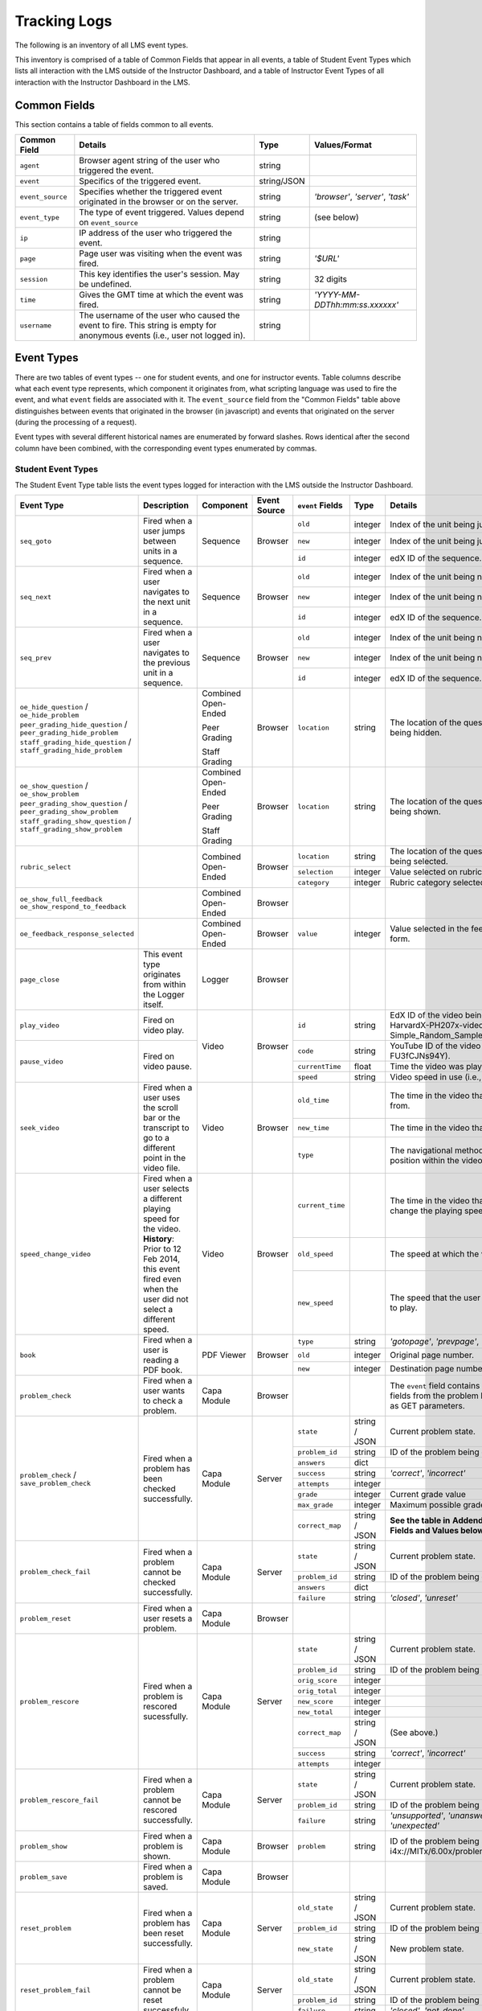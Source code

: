 ===============
 Tracking Logs
===============

The following is an inventory of all LMS event types.

This inventory is comprised of a table of Common Fields that appear in all events, a table of Student Event Types which lists all interaction with the LMS outside of the Instructor Dashboard,
and a table of Instructor Event Types of all interaction with the Instructor Dashboard in the LMS.

Common Fields
=============

This section contains a table of fields common to all events.


+---------------------------+-------------------------------------------------------------+-------------+------------------------------------+
| Common Field              | Details                                                     | Type        | Values/Format                      |
+===========================+=============================================================+=============+====================================+
| ``agent``                 | Browser agent string of the user who triggered the event.   | string      |                                    |
+---------------------------+-------------------------------------------------------------+-------------+------------------------------------+
| ``event``                 | Specifics of the triggered event.                           | string/JSON |                                    |
+---------------------------+-------------------------------------------------------------+-------------+------------------------------------+
| ``event_source``          | Specifies whether the triggered event originated in the     | string      | `'browser'`, `'server'`, `'task'`  |
|                           | browser or on the server.                                   |             |                                    |
+---------------------------+-------------------------------------------------------------+-------------+------------------------------------+
| ``event_type``            | The type of event triggered. Values depend on               | string      | (see below)                        |
|                           | ``event_source``                                            |             |                                    |
+---------------------------+-------------------------------------------------------------+-------------+------------------------------------+
| ``ip``                    | IP address of the user who triggered the event.             | string      |                                    |
+---------------------------+-------------------------------------------------------------+-------------+------------------------------------+
| ``page``                  | Page user was visiting when the event was fired.            | string      | `'$URL'`                           |
+---------------------------+-------------------------------------------------------------+-------------+------------------------------------+
| ``session``               | This key identifies the user's session. May be undefined.   | string      | 32 digits                          |
+---------------------------+-------------------------------------------------------------+-------------+------------------------------------+
| ``time``                  | Gives the GMT time at which the event was fired.            | string      | `'YYYY-MM-DDThh:mm:ss.xxxxxx'`     |
+---------------------------+-------------------------------------------------------------+-------------+------------------------------------+
| ``username``              | The username of the user who caused the event to fire. This | string      |                                    |
|                           | string is empty for anonymous events (i.e., user not logged |             |                                    |
|                           | in).                                                        |             |                                    |
+---------------------------+-------------------------------------------------------------+-------------+------------------------------------+


Event Types
===========

There are two tables of event types -- one for student events, and one for instructor events.
Table columns describe what each event type represents, which component it originates from, what scripting language was used to fire the event, and what ``event`` fields are associated with it.
The ``event_source`` field from the "Common Fields" table above distinguishes between events that originated in the browser (in javascript) and events that originated on the server (during the processing of a request).

Event types with several different historical names are enumerated by forward slashes.
Rows identical after the second column have been combined, with the corresponding event types enumerated by commas.



Student Event Types
-------------------

The Student Event Type table lists the event types logged for interaction with the LMS outside the Instructor Dashboard.


+-----------------------------------+-------------------------------+---------------------+-----------------+---------------------+---------------+---------------------------------------------------------------------+
| Event Type                        | Description                   | Component           | Event Source    | ``event`` Fields    | Type          | Details                                                             |
+===================================+===============================+=====================+=================+=====================+===============+=====================================================================+
| ``seq_goto``                      | Fired when a user jumps       | Sequence            | Browser         | ``old``             | integer       | Index of the unit being jumped from.                                |
|                                   | between units in              |                     |                 +---------------------+---------------+---------------------------------------------------------------------+
|                                   | a sequence.                   |                     |                 | ``new``             | integer       | Index of the unit being jumped to.                                  |
|                                   |                               |                     |                 +---------------------+---------------+---------------------------------------------------------------------+
|                                   |                               |                     |                 | ``id``              | integer       | edX ID of the sequence.                                             |
+-----------------------------------+-------------------------------+---------------------+-----------------+---------------------+---------------+---------------------------------------------------------------------+
| ``seq_next``                      | Fired when a user navigates   | Sequence            | Browser         | ``old``             | integer       | Index of the unit being navigated                                   |
|                                   | to the next unit in a         |                     |                 |                     |               | away from.                                                          |
|                                   | sequence.                     |                     |                 +---------------------+---------------+---------------------------------------------------------------------+
|                                   |                               |                     |                 | ``new``             | integer       | Index of the unit being navigated to.                               |
|                                   |                               |                     |                 +---------------------+---------------+---------------------------------------------------------------------+
|                                   |                               |                     |                 | ``id``              | integer       | edX ID of the sequence.                                             |
+-----------------------------------+-------------------------------+---------------------+-----------------+---------------------+---------------+---------------------------------------------------------------------+
| ``seq_prev``                      | Fired when a user navigates   | Sequence            | Browser         | ``old``             | integer       | Index of the unit being navigated away                              |
|                                   | to the previous unit in a     |                     |                 |                     |               | from.                                                               |
|                                   | sequence.                     |                     |                 +---------------------+---------------+---------------------------------------------------------------------+
|                                   |                               |                     |                 | ``new``             | integer       | Index of the unit being navigated to.                               |
|                                   |                               |                     |                 +---------------------+---------------+---------------------------------------------------------------------+
|                                   |                               |                     |                 | ``id``              | integer       | edX ID of the sequence.                                             |
+-----------------------------------+-------------------------------+---------------------+-----------------+---------------------+---------------+---------------------------------------------------------------------+
| ``oe_hide_question`` /            |                               | Combined Open-Ended | Browser         | ``location``        | string        | The location of the question whose prompt is                        |
| ``oe_hide_problem``               |                               |                     |                 |                     |               | being hidden.                                                       |
| ``peer_grading_hide_question`` /  |                               | Peer Grading        |                 |                     |               |                                                                     |
| ``peer_grading_hide_problem``     |                               |                     |                 |                     |               |                                                                     |
| ``staff_grading_hide_question`` / |                               | Staff Grading       |                 |                     |               |                                                                     |
| ``staff_grading_hide_problem``    |                               |                     |                 |                     |               |                                                                     |
+-----------------------------------+-------------------------------+---------------------+-----------------+---------------------+---------------+---------------------------------------------------------------------+
| ``oe_show_question`` /            |                               | Combined Open-Ended | Browser         | ``location``        | string        | The location of the question whose prompt is                        |
| ``oe_show_problem``               |                               |                     |                 |                     |               | being shown.                                                        |
| ``peer_grading_show_question`` /  |                               | Peer Grading        |                 |                     |               |                                                                     |
| ``peer_grading_show_problem``     |                               |                     |                 |                     |               |                                                                     |
| ``staff_grading_show_question`` / |                               | Staff Grading       |                 |                     |               |                                                                     |
| ``staff_grading_show_problem``    |                               |                     |                 |                     |               |                                                                     |
+-----------------------------------+-------------------------------+---------------------+-----------------+---------------------+---------------+---------------------------------------------------------------------+
| ``rubric_select``                 |                               | Combined Open-Ended | Browser         | ``location``        | string        | The location of the question whose rubric is                        |
|                                   |                               |                     |                 |                     |               | being selected.                                                     |
|                                   |                               |                     |                 +---------------------+---------------+---------------------------------------------------------------------+
|                                   |                               |                     |                 | ``selection``       | integer       | Value selected on rubric.                                           |
|                                   |                               |                     |                 +---------------------+---------------+---------------------------------------------------------------------+
|                                   |                               |                     |                 | ``category``        | integer       | Rubric category selected.                                           |
+-----------------------------------+-------------------------------+---------------------+-----------------+---------------------+---------------+---------------------------------------------------------------------+
| ``oe_show_full_feedback``         |                               | Combined Open-Ended | Browser         |                     |               |                                                                     |
| ``oe_show_respond_to_feedback``   |                               |                     |                 |                     |               |                                                                     |
+-----------------------------------+-------------------------------+---------------------+-----------------+---------------------+---------------+---------------------------------------------------------------------+
| ``oe_feedback_response_selected`` |                               | Combined Open-Ended | Browser         | ``value``           | integer       | Value selected in the feedback response form.                       |
+-----------------------------------+-------------------------------+---------------------+-----------------+---------------------+---------------+---------------------------------------------------------------------+
| ``page_close``                    | This event type originates    | Logger              | Browser         |                     |               |                                                                     |
|                                   | from within the Logger        |                     |                 |                     |               |                                                                     |
|                                   | itself.                       |                     |                 |                     |               |                                                                     |
+-----------------------------------+-------------------------------+---------------------+-----------------+---------------------+---------------+---------------------------------------------------------------------+
| ``play_video``                    | Fired on video play.          | Video               | Browser         | ``id``              | string        | EdX ID of the video being watched (e.g.,                            |
|                                   |                               |                     |                 |                     |               | i4x-HarvardX-PH207x-video-Simple_Random_Sample).                    |
|                                   |                               |                     |                 +---------------------+---------------+---------------------------------------------------------------------+
|                                   |                               |                     |                 | ``code``            | string        | YouTube ID of the video being watched (e.g.,                        |
+-----------------------------------+-------------------------------+                     |                 |                     |               | FU3fCJNs94Y).                                                       |
| ``pause_video``                   | Fired on video pause.         |                     |                 +---------------------+---------------+---------------------------------------------------------------------+
|                                   |                               |                     |                 | ``currentTime``     | float         | Time the video was played at, in seconds.                           |
|                                   |                               |                     |                 +---------------------+---------------+---------------------------------------------------------------------+
|                                   |                               |                     |                 | ``speed``           | string        | Video speed in use (i.e., 0.75, 1.0, 1.25, 1.50).                   |
+-----------------------------------+-------------------------------+---------------------+-----------------+---------------------+---------------+---------------------------------------------------------------------+
| ``seek_video``                    | Fired when a user uses the    | Video               | Browser         | ``old_time``        |               | The time in the video that the user is coming from.                 |
|                                   | scroll bar or the transcript  |                     |                 |                     |               |                                                                     |
|                                   | to go to a different point in |                     |                 +---------------------+---------------+---------------------------------------------------------------------+
|                                   | the video file.               |                     |                 | ``new_time``        |               | The time in the video that the user is going to.                    |
|                                   |                               |                     |                 +---------------------+---------------+---------------------------------------------------------------------+
|                                   |                               |                     |                 | ``type``            |               | The navigational method used to change position within the video.   |
+-----------------------------------+-------------------------------+---------------------+-----------------+---------------------+---------------+---------------------------------------------------------------------+
| ``speed_change_video``            | Fired when a user selects     | Video               | Browser         | ``current_time``    |               | The time in the video that the user chose to change the             |
|                                   | a different playing speed     |                     |                 |                     |               | playing speed.                                                      |
|                                   | for the video.                |                     |                 +---------------------+---------------+---------------------------------------------------------------------+
|                                   | **History**: Prior to 12 Feb  |                     |                 | ``old_speed``       |               | The speed at which the video was playing.                           |
|                                   | 2014, this event fired even   |                     |                 +---------------------+---------------+---------------------------------------------------------------------+
|                                   | when the user did not select  |                     |                 | ``new_speed``       |               | The speed that the user selected for the video to play.             |
|                                   | a different speed.            |                     |                 |                     |               |                                                                     |
+-----------------------------------+-------------------------------+---------------------+-----------------+---------------------+---------------+---------------------------------------------------------------------+
| ``book``                          | Fired when a user is reading  | PDF Viewer          | Browser         | ``type``            | string        | `'gotopage'`, `'prevpage'`, `'nextpage'`                            |
|                                   | a PDF book.                   |                     |                 +---------------------+---------------+---------------------------------------------------------------------+
|                                   |                               |                     |                 | ``old``             | integer       | Original page number.                                               |
|                                   |                               |                     |                 +---------------------+---------------+---------------------------------------------------------------------+
|                                   |                               |                     |                 | ``new``             | integer       | Destination page number.                                            |
+-----------------------------------+-------------------------------+---------------------+-----------------+---------------------+---------------+---------------------------------------------------------------------+
| ``problem_check``                 | Fired when a user wants to    | Capa Module         | Browser         |                     |               | The ``event`` field contains the                                    |
|                                   | check a problem.              |                     |                 |                     |               | values of all input fields from the problem                         |
|                                   |                               |                     |                 |                     |               | being checked, styled as GET parameters.                            |
+-----------------------------------+-------------------------------+---------------------+-----------------+---------------------+---------------+---------------------------------------------------------------------+
| ``problem_check`` /               | Fired when a problem has been | Capa Module         | Server          | ``state``           | string / JSON | Current problem state.                                              |
| ``save_problem_check``            | checked successfully.         |                     |                 +---------------------+---------------+---------------------------------------------------------------------+
|                                   |                               |                     |                 | ``problem_id``      | string        | ID of the problem being checked.                                    |
|                                   |                               |                     |                 +---------------------+---------------+---------------------------------------------------------------------+
|                                   |                               |                     |                 | ``answers``         | dict          |                                                                     |
|                                   |                               |                     |                 +---------------------+---------------+---------------------------------------------------------------------+
|                                   |                               |                     |                 | ``success``         | string        | `'correct'`, `'incorrect'`                                          |
|                                   |                               |                     |                 +---------------------+---------------+---------------------------------------------------------------------+
|                                   |                               |                     |                 | ``attempts``        | integer       |                                                                     |
|                                   |                               |                     |                 +---------------------+---------------+---------------------------------------------------------------------+
|                                   |                               |                     |                 | ``grade``           | integer       | Current grade value                                                 |
|                                   |                               |                     |                 +---------------------+---------------+---------------------------------------------------------------------+
|                                   |                               |                     |                 | ``max_grade``       | integer       | Maximum possible grade value                                        |
|                                   |                               |                     |                 +---------------------+---------------+---------------------------------------------------------------------+
|                                   |                               |                     |                 | ``correct_map``     | string / JSON | **See the table in**                                                |
|                                   |                               |                     |                 |                     |               | **Addendum:** ``correct_map`` **Fields and Values below**           |
+-----------------------------------+-------------------------------+---------------------+-----------------+---------------------+---------------+---------------------------------------------------------------------+
| ``problem_check_fail``            | Fired when a problem cannot be| Capa Module         | Server          | ``state``           | string / JSON | Current problem state.                                              |
|                                   | checked successfully.         |                     |                 +---------------------+---------------+---------------------------------------------------------------------+
|                                   |                               |                     |                 | ``problem_id``      | string        | ID of the problem being checked.                                    |
|                                   |                               |                     |                 +---------------------+---------------+---------------------------------------------------------------------+
|                                   |                               |                     |                 | ``answers``         | dict          |                                                                     |
|                                   |                               |                     |                 +---------------------+---------------+---------------------------------------------------------------------+
|                                   |                               |                     |                 | ``failure``         | string        | `'closed'`, `'unreset'`                                             |
+-----------------------------------+-------------------------------+---------------------+-----------------+---------------------+---------------+---------------------------------------------------------------------+
| ``problem_reset``                 | Fired when a user resets a    | Capa Module         | Browser         |                     |               |                                                                     |
|                                   | problem.                      |                     |                 |                     |               |                                                                     |
|                                   |                               |                     |                 |                     |               |                                                                     |
+-----------------------------------+-------------------------------+---------------------+-----------------+---------------------+---------------+---------------------------------------------------------------------+
| ``problem_rescore``               | Fired when a problem is       | Capa Module         | Server          | ``state``           | string / JSON | Current problem state.                                              |
|                                   | rescored sucessfully.         |                     |                 +---------------------+---------------+---------------------------------------------------------------------+
|                                   |                               |                     |                 | ``problem_id``      | string        | ID of the problem being rescored.                                   |
|                                   |                               |                     |                 +---------------------+---------------+---------------------------------------------------------------------+
|                                   |                               |                     |                 | ``orig_score``      | integer       |                                                                     |
|                                   |                               |                     |                 +---------------------+---------------+---------------------------------------------------------------------+
|                                   |                               |                     |                 | ``orig_total``      | integer       |                                                                     |
|                                   |                               |                     |                 +---------------------+---------------+---------------------------------------------------------------------+
|                                   |                               |                     |                 | ``new_score``       | integer       |                                                                     |
|                                   |                               |                     |                 +---------------------+---------------+---------------------------------------------------------------------+
|                                   |                               |                     |                 | ``new_total``       | integer       |                                                                     |
|                                   |                               |                     |                 +---------------------+---------------+---------------------------------------------------------------------+
|                                   |                               |                     |                 | ``correct_map``     | string / JSON | (See above.)                                                        |
|                                   |                               |                     |                 +---------------------+---------------+---------------------------------------------------------------------+
|                                   |                               |                     |                 | ``success``         | string        | `'correct'`, `'incorrect'`                                          |
|                                   |                               |                     |                 +---------------------+---------------+---------------------------------------------------------------------+
|                                   |                               |                     |                 | ``attempts``        | integer       |                                                                     |
+-----------------------------------+-------------------------------+---------------------+-----------------+---------------------+---------------+---------------------------------------------------------------------+
| ``problem_rescore_fail``          | Fired when a problem cannot be| Capa Module         | Server          | ``state``           | string / JSON | Current problem state.                                              |
|                                   | rescored successfully.        |                     |                 +---------------------+---------------+---------------------------------------------------------------------+
|                                   |                               |                     |                 | ``problem_id``      | string        | ID of the problem being rescored.                                   |
|                                   |                               |                     |                 +---------------------+---------------+---------------------------------------------------------------------+
|                                   |                               |                     |                 | ``failure``         | string        | `'unsupported'`, `'unanswered'`, `'input_error'`, `'unexpected'`    |
+-----------------------------------+-------------------------------+---------------------+-----------------+---------------------+---------------+---------------------------------------------------------------------+
| ``problem_show``                  | Fired when a problem is       | Capa Module         | Browser         | ``problem``         | string        | ID of the problem being shown (e.g.,                                |
|                                   | shown.                        |                     |                 |                     |               | i4x://MITx/6.00x/problem/L15:L15_Problem_2).                        |
+-----------------------------------+-------------------------------+---------------------+-----------------+---------------------+---------------+---------------------------------------------------------------------+
| ``problem_save``                  | Fired when a problem is       | Capa Module         | Browser         |                     |               |                                                                     |
|                                   | saved.                        |                     |                 |                     |               |                                                                     |
+-----------------------------------+-------------------------------+---------------------+-----------------+---------------------+---------------+---------------------------------------------------------------------+
| ``reset_problem``                 | Fired when a problem has been | Capa Module         | Server          | ``old_state``       | string / JSON | Current problem state.                                              |
|                                   | reset successfully.           |                     |                 +---------------------+---------------+---------------------------------------------------------------------+
|                                   |                               |                     |                 | ``problem_id``      | string        | ID of the problem being reset.                                      |
|                                   |                               |                     |                 +---------------------+---------------+---------------------------------------------------------------------+
|                                   |                               |                     |                 | ``new_state``       | string / JSON | New problem state.                                                  |
+-----------------------------------+-------------------------------+---------------------+-----------------+---------------------+---------------+---------------------------------------------------------------------+
| ``reset_problem_fail``            | Fired when a problem cannot be| Capa Module         | Server          | ``old_state``       | string / JSON | Current problem state.                                              |
|                                   | reset successfuly.            |                     |                 +---------------------+---------------+---------------------------------------------------------------------+
|                                   |                               |                     |                 | ``problem_id``      | string        |  ID of the problem being reset.                                     |
|                                   |                               |                     |                 +---------------------+---------------+---------------------------------------------------------------------+
|                                   |                               |                     |                 | ``failure``         | string        | `'closed'`, `'not_done'`                                            |
+-----------------------------------+-------------------------------+---------------------+-----------------+---------------------+---------------+---------------------------------------------------------------------+
| ``showanswer`` /                  | Server-side event which       | Capa Module         | Server          | ``problem_id``      | string        | EdX ID of the problem being shown.                                  |
| ``show_answer``                   | displays the answer to a      |                     |                 |                     |               |                                                                     |
|                                   | problem.                      |                     |                 |                     |               |                                                                     |
+-----------------------------------+-------------------------------+---------------------+-----------------+---------------------+---------------+---------------------------------------------------------------------+
| ``save_problem_fail``             | Fired when a problem cannot be| Capa Module         | Server          | ``state``           | string / JSON | Current problem state.                                              |
|                                   | saved successfully.           |                     |                 +---------------------+---------------+---------------------------------------------------------------------+
|                                   |                               |                     |                 | ``problem_id``      | string        | ID of the problem being saved.                                      |
|                                   |                               |                     |                 +---------------------+---------------+---------------------------------------------------------------------+
|                                   |                               |                     |                 | ``failure``         | string        | `'closed'`, `'done'`                                                |
|                                   |                               |                     |                 +---------------------+---------------+---------------------------------------------------------------------+
|                                   |                               |                     |                 | ``answers``         | dict          |                                                                     |
+-----------------------------------+-------------------------------+---------------------+-----------------+---------------------+---------------+---------------------------------------------------------------------+
| ``save_problem_success``          | Fired when a problem has been | Capa Module         | Server          | ``state``           | string / JSON | Current problem state.                                              |
|                                   | successfully saved.           |                     |                 +---------------------+---------------+---------------------------------------------------------------------+
|                                   |                               |                     |                 | ``problem_id``      | string        | ID of the problem being saved.                                      |
|                                   |                               |                     |                 +---------------------+---------------+---------------------------------------------------------------------+
|                                   |                               |                     |                 | ``answers``         | dict          |                                                                     |
+-----------------------------------+-------------------------------+---------------------+-----------------+---------------------+---------------+---------------------------------------------------------------------+

*Addendum:* ``correct_map`` *Fields and Values*
-----------------------------------------------

Table of ``correct_map`` field types and values for the ``problem_check`` student event type above.

+--------------------------------------------------+--------------------------------------------------+--------------------------------------------------+--------------------------------------------------+
| ``correct_map`` **field**                        |  **Type**                                        | **Values / Format**                              |  **Null Allowed?**                               |
+==================================================+==================================================+==================================================+==================================================+
| ``answer_id``                                    | string                                           |                                                  |                                                  |
+--------------------------------------------------+--------------------------------------------------+--------------------------------------------------+--------------------------------------------------+
| ``correctness``                                  | string                                           | `'correct'`, `'incorrect'`                       |                                                  |
+--------------------------------------------------+--------------------------------------------------+--------------------------------------------------+--------------------------------------------------+
| ``npoints``                                      | integer                                          | Points awarded for this ``answer_id``.           | yes                                              |
+--------------------------------------------------+--------------------------------------------------+--------------------------------------------------+--------------------------------------------------+
| ``msg``                                          | string                                           | Gives extra message response.                    |                                                  |
+--------------------------------------------------+--------------------------------------------------+--------------------------------------------------+--------------------------------------------------+
| ``hint``                                         | string                                           | Gives optional hint.                             | yes                                              |
+--------------------------------------------------+--------------------------------------------------+--------------------------------------------------+--------------------------------------------------+
| ``hintmode``                                     | string                                           | None, `'on_request'`, `'always'`                 | yes                                              |
+--------------------------------------------------+--------------------------------------------------+--------------------------------------------------+--------------------------------------------------+
| ``queuestate``                                   | dict                                             | None when not queued, else `{key:' ', time:' '}` | yes                                              |
|                                                  |                                                  | where key is a secret string and time is a       |                                                  |
|                                                  |                                                  | string dump of a DateTime object of the form     |                                                  |
|                                                  |                                                  | `'%Y%m%d%H%M%S'`.                                |                                                  |
+--------------------------------------------------+--------------------------------------------------+--------------------------------------------------+--------------------------------------------------+


Instructor Event Types
----------------------


The Instructor Event Type table lists the event types logged for course team interaction with the Instructor Dashboard in the LMS.


+----------------------------------------+-------------------------------+----------------------+-----------------+---------------------+---------------+---------------------------------------------------------------------+
| Event Type                             | Description                   | Component            | Event Source    | ``event`` Fields    | Type          | Details                                                             |
+----------------------------------------+-------------------------------+----------------------+-----------------+---------------------+---------------+---------------------------------------------------------------------+
| ``list-students``,                     |                               | Instructor Dashboard | Server          |                     |               |                                                                     |
| ``dump-grades``,                       |                               |                      |                 |                     |               |                                                                     |
| ``dump-grades-raw``,                   |                               |                      |                 |                     |               |                                                                     |
| ``dump-grades-csv``,                   |                               |                      |                 |                     |               |                                                                     |
| ``dump-grades-csv-raw``,               |                               |                      |                 |                     |               |                                                                     |
| ``dump-answer-dist-csv``,              |                               |                      |                 |                     |               |                                                                     |
| ``dump-graded-assignments-config``     |                               |                      |                 |                     |               |                                                                     |
+----------------------------------------+-------------------------------+----------------------+-----------------+---------------------+---------------+---------------------------------------------------------------------+
| ``rescore-all-submissions``,           |                               | Instructor Dashboard | Server          | ``problem``         | string        |                                                                     |
| ``reset-all-attempts``                 |                               |                      |                 +---------------------+---------------+---------------------------------------------------------------------+
|                                        |                               |                      |                 | ``course``          | string        |                                                                     |
+----------------------------------------+-------------------------------+----------------------+-----------------+---------------------+---------------+---------------------------------------------------------------------+
| ``delete-student-module-state``,       |                               | Instructor Dashboard | Server          | ``problem``         | string        |                                                                     |
| ``rescore-student-submission``         |                               |                      |                 +---------------------+---------------+---------------------------------------------------------------------+
|                                        |                               |                      |                 | ``student``         | string        |                                                                     |
|                                        |                               |                      |                 +---------------------+---------------+---------------------------------------------------------------------+
|                                        |                               |                      |                 | ``course``          | string        |                                                                     |
+----------------------------------------+-------------------------------+----------------------+-----------------+---------------------+---------------+---------------------------------------------------------------------+
| ``reset-student-attempts``             |                               | Instructor Dashboard | Server          | ``old_attempts``    | string        |                                                                     |
|                                        |                               |                      |                 +---------------------+---------------+---------------------------------------------------------------------+
|                                        |                               |                      |                 | ``student``         | string        |                                                                     |
|                                        |                               |                      |                 +---------------------+---------------+---------------------------------------------------------------------+
|                                        |                               |                      |                 | ``problem``         | string        |                                                                     |
|                                        |                               |                      |                 +---------------------+---------------+---------------------------------------------------------------------+
|                                        |                               |                      |                 | ``instructor``      | string        |                                                                     |
|                                        |                               |                      |                 +---------------------+---------------+---------------------------------------------------------------------+
|                                        |                               |                      |                 | ``course``          | string        |                                                                     |
+----------------------------------------+-------------------------------+----------------------+-----------------+---------------------+---------------+---------------------------------------------------------------------+
| ``get-student-progress-page``          |                               | Instructor Dashboard | Server          | ``student``         | string        |                                                                     |
|                                        |                               |                      |                 +---------------------+---------------+---------------------------------------------------------------------+
|                                        |                               |                      |                 | ``instructor``      | string        |                                                                     |
|                                        |                               |                      |                 +---------------------+---------------+---------------------------------------------------------------------+
|                                        |                               |                      |                 | ``course``          | string        |                                                                     |
+----------------------------------------+-------------------------------+----------------------+-----------------+---------------------+---------------+---------------------------------------------------------------------+
| ``list-staff``,                        |                               | Instructor Dashboard | Server          |                     |               |                                                                     |
| ``list-instructors``,                  |                               |                      |                 |                     |               |                                                                     |
| ``list-beta-testers``                  |                               |                      |                 |                     |               |                                                                     |
+----------------------------------------+-------------------------------+----------------------+-----------------+---------------------+---------------+---------------------------------------------------------------------+
| ``add-instructor``,                    |                               | Instructor Dashboard | Server          | ``instructor``      | string        |                                                                     |
| ``remove-instructor``                  |                               |                      |                 |                     |               |                                                                     |
|                                        |                               |                      |                 |                     |               |                                                                     |
+----------------------------------------+-------------------------------+----------------------+-----------------+---------------------+---------------+---------------------------------------------------------------------+
| ``list-forum-admins``,                 |                               | Instructor Dashboard | Server          | ``course``          | string        |                                                                     |
| ``list-forum-mods``,                   |                               |                      |                 |                     |               |                                                                     |
| ``list-forum-community-TAs``           |                               |                      |                 |                     |               |                                                                     |
+----------------------------------------+-------------------------------+----------------------+-----------------+---------------------+---------------+---------------------------------------------------------------------+
| ``remove-forum-admin``,                |                               | Instructor Dashboard | Server          | ``username``        | string        |                                                                     |
| ``add-forum-admin``,                   |                               |                      |                 |                     |               |                                                                     |
| ``remove-forum-mod``,                  |                               |                      |                 |                     |               |                                                                     |
| ``add-forum-mod``,                     |                               |                      |                 +---------------------+---------------+---------------------------------------------------------------------+
| ``remove-forum-community-TA``,         |                               |                      |                 | ``course``          | string        |                                                                     |
| ``add-forum-community-TA``             |                               |                      |                 |                     |               |                                                                     |
+----------------------------------------+-------------------------------+----------------------+-----------------+---------------------+---------------+---------------------------------------------------------------------+
| ``psychometrics-histogram-generation`` |                               | Instructor Dashboard | Server          | ``problem``         | string        |                                                                     |
|                                        |                               |                      |                 |                     |               |                                                                     |
|                                        |                               |                      |                 |                     |               |                                                                     |
+----------------------------------------+-------------------------------+----------------------+-----------------+---------------------+---------------+---------------------------------------------------------------------+
| ``add-or-remove-user-group``           |                               | Instructor Dashboard | Server          | ``event_name``      | string        |                                                                     |
|                                        |                               |                      |                 +---------------------+---------------+---------------------------------------------------------------------+
|                                        |                               |                      |                 | ``user``            | string        |                                                                     |
|                                        |                               |                      |                 +---------------------+---------------+---------------------------------------------------------------------+
|                                        |                               |                      |                 | ``event``           | string        |                                                                     |
+----------------------------------------+-------------------------------+----------------------+-----------------+---------------------+---------------+---------------------------------------------------------------------+
